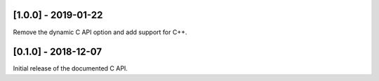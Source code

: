 --------------------
[1.0.0] - 2019-01-22
--------------------

Remove the dynamic C API option and add support for C++.

--------------------
[0.1.0] - 2018-12-07
--------------------

Initial release of the documented C API.


